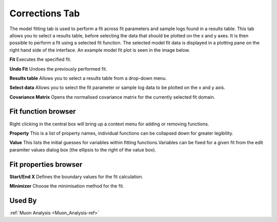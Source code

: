 .. _muon_model_fitting_tab-ref:

Corrections Tab
---------------

.. image::  ../../images/muon_interface_tab_model_fitting.png
   :align: right
   :height: 400px

The model fitting tab is used to perform a fit across fit parameters and sample logs found in a results table.
This tab allows you to select a results table, before selecting the data that should be plotted on the x and y axes. It is then possible to perform a fit using a selected fit function.
The selected model fit data is displayed in a plotting pane on the right hand side of the interface. An example model fit plot is seen in the image below.

.. image::  ../../images/muon_interface_tab_model_fitting_plot.png
   :align: right
   :height: 400px

**Fit** Executes the specified fit.

**Undo Fit** Undoes the previously performed fit.

**Results table** Allows you to select a results table from a drop-down menu.

**Select data** Allows you to select the fit parameter or sample log data to be plotted on the x and y axis.

**Covariance Matrix** Opens the normalised covariance matrix for the currently selected fit domain.

Fit function browser
^^^^^^^^^^^^^^^^^^^^

.. image::  ../../images/muon_interface_tab_fitting_browser.png
   :height: 125px

Right clicking in the central box will bring up a context menu for adding or removing functions.

**Property** This is a list of property names, individual functions can be collapsed down for greater legibility.

**Value** This lists the initial guesses for variables within fitting functions.Variables can be fixed for a given fit
from the edit paramiter values dialog box (the ellipsis to the right of the value box).

Fit properties browser
^^^^^^^^^^^^^^^^^^^^^^

**Start/End X** Defines the boundary values for the fit calculation.

**Minimizer** Choose the minimisation method for the fit.

Used By
^^^^^^^

:ref:`Muon Analysis <Muon_Analysis-ref>`
